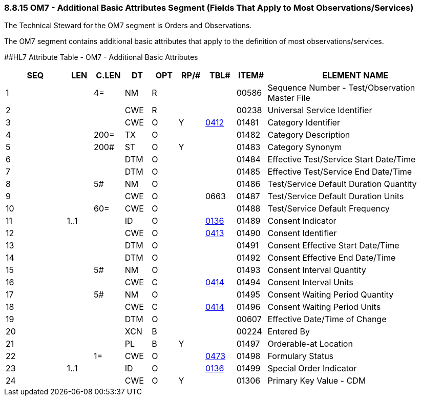 === 8.8.15 OM7 - Additional Basic Attributes Segment (Fields That Apply to Most Observations/Services) 

The Technical Steward for the OM7 segment is Orders and Observations.

The OM7 segment contains additional basic attributes that apply to the definition of most observations/services.

[#OM7 .anchor]####HL7 Attribute Table - OM7 - Additional Basic Attributes

[width="100%",cols="14%,6%,7%,6%,6%,6%,7%,7%,41%",options="header",]
|===
|SEQ |LEN |C.LEN |DT |OPT |RP/# |TBL# |ITEM# |ELEMENT NAME
|1 | |4= |NM |R | | |00586 |Sequence Number - Test/Observation Master File
|2 | | |CWE |R | | |00238 |Universal Service Identifier
|3 | | |CWE |O |Y |file:///E:\V2\v2.9%20final%20Nov%20from%20Frank\V29_CH02C_Tables.docx#HL70412[0412] |01481 |Category Identifier
|4 | |200= |TX |O | | |01482 |Category Description
|5 | |200# |ST |O |Y | |01483 |Category Synonym
|6 | | |DTM |O | | |01484 |Effective Test/Service Start Date/Time
|7 | | |DTM |O | | |01485 |Effective Test/Service End Date/Time
|8 | |5# |NM |O | | |01486 |Test/Service Default Duration Quantity
|9 | | |CWE |O | |0663 |01487 |Test/Service Default Duration Units
|10 | |60= |CWE |O | | |01488 |Test/Service Default Frequency
|11 |1..1 | |ID |O | |file:///E:\V2\v2.9%20final%20Nov%20from%20Frank\V29_CH02C_Tables.docx#HL70136[0136] |01489 |Consent Indicator
|12 | | |CWE |O | |file:///E:\V2\v2.9%20final%20Nov%20from%20Frank\V29_CH02C_Tables.docx#HL70413[0413] |01490 |Consent Identifier
|13 | | |DTM |O | | |01491 |Consent Effective Start Date/Time
|14 | | |DTM |O | | |01492 |Consent Effective End Date/Time
|15 | |5# |NM |O | | |01493 |Consent Interval Quantity
|16 | | |CWE |C | |file:///E:\V2\v2.9%20final%20Nov%20from%20Frank\V29_CH02C_Tables.docx#HL70414[0414] |01494 |Consent Interval Units
|17 | |5# |NM |O | | |01495 |Consent Waiting Period Quantity
|18 | | |CWE |C | |file:///E:\V2\v2.9%20final%20Nov%20from%20Frank\V29_CH02C_Tables.docx#HL70414[0414] |01496 |Consent Waiting Period Units
|19 | | |DTM |O | | |00607 |Effective Date/Time of Change
|20 | | |XCN |B | | |00224 |Entered By
|21 | | |PL |B |Y | |01497 |Orderable-at Location
|22 | |1= |CWE |O | |file:///E:\V2\v2.9%20final%20Nov%20from%20Frank\V29_CH02C_Tables.docx#HL70473[0473] |01498 |Formulary Status
|23 |1..1 | |ID |O | |file:///E:\V2\v2.9%20final%20Nov%20from%20Frank\V29_CH02C_Tables.docx#HL70136[0136] |01499 |Special Order Indicator
|24 | | |CWE |O |Y | |01306 |Primary Key Value - CDM
|===

